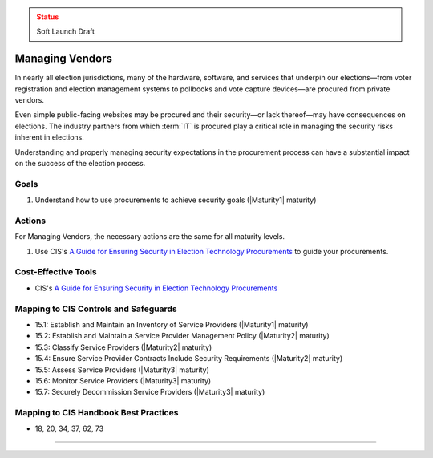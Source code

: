 ..
  Created by: mike garcia
  To: vendor management and procurement

.. |bp_title| replace:: Managing Vendors

.. admonition:: Status
   :class: caution

   Soft Launch Draft

|bp_title|
----------------------------------------------

In nearly all election jurisdictions, many of the hardware, software, and services that underpin our elections—from voter registration and election management systems to pollbooks and vote capture devices—are procured from private vendors.

Even simple public-facing websites may be procured and their security—or lack thereof—may have consequences on elections. The industry partners from which :term:`IT` is procured play a critical role in managing the security risks inherent in elections.

Understanding and properly managing security expectations in the procurement process can have a substantial impact on the success of the election process.

Goals
**********************************************

#. Understand how to use procurements to achieve security goals (|Maturity1| maturity)

Actions
**********************************************

For |bp_title|, the necessary actions are the same for all maturity levels.

#. Use CIS's `A Guide for Ensuring Security in Election Technology Procurements`_ to guide your procurements.

Cost-Effective Tools
**********************************************

* CIS's `A Guide for Ensuring Security in Election Technology Procurements`_

Mapping to CIS Controls and Safeguards
**********************************************

* 15.1: Establish and Maintain an Inventory of Service Providers (|Maturity1| maturity)
* 15.2: Establish and Maintain a Service Provider Management Policy (|Maturity2| maturity)
* 15.3: Classify Service Providers (|Maturity2| maturity)
* 15.4: Ensure Service Provider Contracts Include Security Requirements (|Maturity2| maturity)
* 15.5: Assess Service Providers (|Maturity3| maturity)
* 15.6: Monitor Service Providers (|Maturity3| maturity)
* 15.7: Securely Decommission Service Providers (|Maturity3| maturity)

Mapping to CIS Handbook Best Practices
****************************************

* 18, 20, 34, 37, 62, 73

-----------------------------------------------

.. _A Guide for Ensuring Security in Election Technology Procurements: https://www.cisecurity.org/elections
